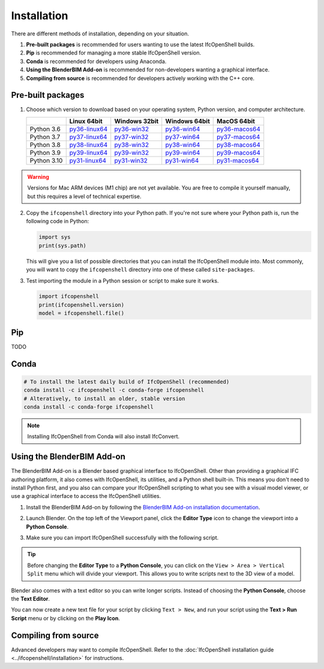 Installation
============

There are different methods of installation, depending on your situation.

1. **Pre-built packages** is recommended for users wanting to use the latest IfcOpenShell builds.
2. **Pip** is recommended for managing a more stable IfcOpenShell version.
3. **Conda** is recommended for developers using Anaconda.
4. **Using the BlenderBIM Add-on** is recommended for non-developers wanting a graphical interface.
5. **Compiling from source** is recommended for developers actively working with the C++ core.

Pre-built packages
------------------

1. Choose which version to download based on your operating system, Python
   version, and computer architecture.

   +-------------+----------------+----------------+----------------+----------------+
   |             | Linux 64bit    | Windows 32bit  | Windows 64bit  | MacOS 64bit    |
   +=============+================+================+================+================+
   | Python 3.6  | py36-linux64_  | py36-win32_    | py36-win64_    | py36-macos64_  |
   +-------------+----------------+----------------+----------------+----------------+
   | Python 3.7  | py37-linux64_  | py37-win32_    | py37-win64_    | py37-macos64_  |
   +-------------+----------------+----------------+----------------+----------------+
   | Python 3.8  | py38-linux64_  | py38-win32_    | py38-win64_    | py38-macos64_  |
   +-------------+----------------+----------------+----------------+----------------+
   | Python 3.9  | py39-linux64_  | py39-win32_    | py39-win64_    | py39-macos64_  |
   +-------------+----------------+----------------+----------------+----------------+
   | Python 3.10 | py31-linux64_  | py31-win32_    | py31-win64_    | py31-macos64_  |
   +-------------+----------------+----------------+----------------+----------------+

.. _py36-linux64: https://s3.amazonaws.com/ifcopenshell-builds/ifcopenshell-python-36-v0.7.0-dc67287-linux64.zip
.. _py37-linux64: https://s3.amazonaws.com/ifcopenshell-builds/ifcopenshell-python-37-v0.7.0-dc67287-linux64.zip
.. _py38-linux64: https://s3.amazonaws.com/ifcopenshell-builds/ifcopenshell-python-38-v0.7.0-dc67287-linux64.zip
.. _py39-linux64: https://s3.amazonaws.com/ifcopenshell-builds/ifcopenshell-python-39-v0.7.0-dc67287-linux64.zip
.. _py31-linux64: https://s3.amazonaws.com/ifcopenshell-builds/ifcopenshell-python-31-v0.7.0-dc67287-linux64.zip
.. _py36-win32: https://s3.amazonaws.com/ifcopenshell-builds/ifcopenshell-python-36-v0.7.0-dc67287-win64.zip
.. _py37-win32: https://s3.amazonaws.com/ifcopenshell-builds/ifcopenshell-python-37-v0.7.0-dc67287-win64.zip
.. _py38-win32: https://s3.amazonaws.com/ifcopenshell-builds/ifcopenshell-python-38-v0.7.0-dc67287-win64.zip
.. _py39-win32: https://s3.amazonaws.com/ifcopenshell-builds/ifcopenshell-python-39-v0.7.0-dc67287-win64.zip
.. _py31-win32: https://s3.amazonaws.com/ifcopenshell-builds/ifcopenshell-python-31-v0.7.0-dc67287-win64.zip
.. _py36-win64: https://s3.amazonaws.com/ifcopenshell-builds/ifcopenshell-python-36-v0.7.0-dc67287-win64.zip
.. _py37-win64: https://s3.amazonaws.com/ifcopenshell-builds/ifcopenshell-python-37-v0.7.0-dc67287-win64.zip
.. _py38-win64: https://s3.amazonaws.com/ifcopenshell-builds/ifcopenshell-python-38-v0.7.0-dc67287-win64.zip
.. _py39-win64: https://s3.amazonaws.com/ifcopenshell-builds/ifcopenshell-python-39-v0.7.0-dc67287-win64.zip
.. _py31-win64: https://s3.amazonaws.com/ifcopenshell-builds/ifcopenshell-python-31-v0.7.0-dc67287-win64.zip
.. _py36-macos64: https://s3.amazonaws.com/ifcopenshell-builds/ifcopenshell-python-36-v0.7.0-dc67287-macos64.zip
.. _py37-macos64: https://s3.amazonaws.com/ifcopenshell-builds/ifcopenshell-python-37-v0.7.0-dc67287-macos64.zip
.. _py38-macos64: https://s3.amazonaws.com/ifcopenshell-builds/ifcopenshell-python-38-v0.7.0-dc67287-macos64.zip
.. _py39-macos64: https://s3.amazonaws.com/ifcopenshell-builds/ifcopenshell-python-39-v0.7.0-dc67287-macos64.zip
.. _py31-macos64: https://s3.amazonaws.com/ifcopenshell-builds/ifcopenshell-python-31-v0.7.0-dc67287-macos64.zip

.. warning::

   Versions for Mac ARM devices (M1 chip) are not yet available. You are free to
   compile it yourself manually, but this requires a level of technical
   expertise.

2. Copy the ``ifcopenshell`` directory into your Python path. If you're not sure
   where your Python path is, run the following code in Python:

   .. code-block:: python
   
      import sys
      print(sys.path)

   This will give you a list of possible directories that you can install the
   IfcOpenShell module into. Most commonly, you will want to copy the
   ``ifcopenshell`` directory into one of these called ``site-packages``.

3. Test importing the module in a Python session or script to make sure it works.

   .. code-block:: python

      import ifcopenshell
      print(ifcopenshell.version)
      model = ifcopenshell.file()

Pip
---

TODO

Conda
-----

.. code-block::

    # To install the latest daily build of IfcOpenShell (recommended)
    conda install -c ifcopenshell -c conda-forge ifcopenshell
    # Alteratively, to install an older, stable version
    conda install -c conda-forge ifcopenshell

.. note::

    Installing IfcOpenShell from Conda will also install IfcConvert.

Using the BlenderBIM Add-on
---------------------------

The BlenderBIM Add-on is a Blender based graphical interface to IfcOpenShell.
Other than providing a graphical IFC authoring platform, it also comes with
IfcOpenShell, its utilities, and a Python shell built-in. This means you don't
need to install Python first, and you also can compare your IfcOpenShell
scripting to what you see with a visual model viewer, or use a graphical
interface to access the IfcOpenShell utilities.

1. Install the BlenderBIM Add-on by following the `BlenderBIM Add-on
   installation documentation
   <https://blenderbim.org/docs/users/installation.html>`_.

2. Launch Blender. On the top left of the Viewport panel, click the **Editor
   Type** icon to change the viewport into a **Python Console**.

   .. image:: blenderbim-python-console-1.png

3. Make sure you can import IfcOpenShell successfully with the following script.

   .. image:: blenderbim-python-console-2.png

.. tip::

   Before changing the **Editor Type** to a **Python Console**, you can click on
   the ``View > Area > Vertical Split`` menu which will divide your viewport.
   This allows you to write scripts next to the 3D view of a model.

Blender also comes with a text editor so you can write longer scripts.  Instead
of choosing the **Python Console**, choose the **Text Editor**.

.. image:: blenderbim-text-editor-1.png

You can now create a new text file for your script by clicking ``Text > New``,
and run your script using the **Text > Run Script** menu or by clicking on the
**Play Icon**.

.. image:: blenderbim-text-editor-2.png

.. seealso::

   You may be interested in learning how to graphically explore an IFC model in
   Blender.  This can help when learning how to write scripts as you can double
   check the results of your scripts with what you see in the graphical
   interface. `Read more
   <https://blenderbim.org/docs/users/exploring_an_ifc_model.html>`_.


Compiling from source
---------------------

Advanced developers may want to compile IfcOpenShell. Refer to the
:doc:`IfcOpenShell installation guide <../ifcopenshell/installation>` for
instructions.
